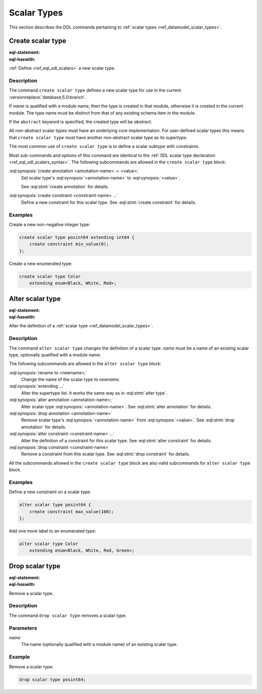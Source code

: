 .. _ref_eql_ddl_scalars:

============
Scalar Types
============

This section describes the DDL commands pertaining to
:ref:`scalar types <ref_datamodel_scalar_types>`.


Create scalar type
==================

:eql-statement:
:eql-haswith:

:ref:`Define <ref_eql_sdl_scalars>` a new scalar type.

.. eql:synopsis::

    [ with <with-item> [, ...] ]
    create [abstract] scalar type <name> [ extending <supertype> ]
    [ "{" <subcommand>; [...] "}" ] ;

    # where <subcommand> is one of

      create annotation <annotation-name> := <value>
      create constraint <constraint-name> ...


Description
-----------

The command ``create scalar type`` defines a new scalar type for use in the
current :versionreplace:`database;5.0:branch`.

If *name* is qualified with a module name, then the type is created
in that module, otherwise it is created in the current module.
The type name must be distinct from that of any existing schema item
in the module.

If the ``abstract`` keyword is specified, the created type will be
*abstract*.

All non-abstract scalar types must have an underlying core
implementation.  For user-defined scalar types this means that
``create scalar type`` must have another non-abstract scalar type
as its *supertype*.

The most common use of ``create scalar type`` is to define a scalar
subtype with constraints.

Most sub-commands and options of this command are identical to the
:ref:`SDL scalar type declaration <ref_eql_sdl_scalars_syntax>`. The
following subcommands are allowed in the ``create scalar type``
block:

:eql:synopsis:`create annotation <annotation-name> := <value>;`
    Set scalar type's :eql:synopsis:`<annotation-name>` to
    :eql:synopsis:`<value>`.

    See :eql:stmt:`create annotation` for details.

:eql:synopsis:`create constraint <constraint-name> ...`
    Define a new constraint for this scalar type.  See
    :eql:stmt:`create constraint` for details.


Examples
--------

Create a new non-negative integer type:

.. code-block:: edgeql

    create scalar type posint64 extending int64 {
        create constraint min_value(0);
    };


Create a new enumerated type:

.. code-block:: edgeql

    create scalar type Color
        extending enum<Black, White, Red>;


Alter scalar type
=================

:eql-statement:
:eql-haswith:


Alter the definition of a :ref:`scalar type <ref_datamodel_scalar_types>`.

.. eql:synopsis::

    [ with <with-item> [, ...] ]
    alter scalar type <name>
    "{" <subcommand>; [...] "}" ;

    # where <subcommand> is one of

      rename to <newname>
      extending ...
      create annotation <annotation-name> := <value>
      alter annotation <annotation-name> := <value>
      drop annotation <annotation-name>
      create constraint <constraint-name> ...
      alter constraint <constraint-name> ...
      drop constraint <constraint-name> ...


Description
-----------

The command ``alter scalar type`` changes the definition of a scalar type.
*name* must be a name of an existing scalar type, optionally qualified
with a module name.

The following subcommands are allowed in the ``alter scalar type`` block:

:eql:synopsis:`rename to <newname>;`
    Change the name of the scalar type to *newname*.

:eql:synopsis:`extending ...`
    Alter the supertype list.  It works the same way as in
    :eql:stmt:`alter type`.

:eql:synopsis:`alter annotation <annotation-name>;`
    Alter scalar type :eql:synopsis:`<annotation-name>`.
    See :eql:stmt:`alter annotation` for details.

:eql:synopsis:`drop annotation <annotation-name>`
    Remove scalar type's :eql:synopsis:`<annotation-name>` from
    :eql:synopsis:`<value>`.
    See :eql:stmt:`drop annotation` for details.

:eql:synopsis:`alter constraint <constraint-name> ...`
    Alter the definition of a constraint for this scalar type.  See
    :eql:stmt:`alter constraint` for details.

:eql:synopsis:`drop constraint <constraint-name>`
    Remove a constraint from this scalar type.  See
    :eql:stmt:`drop constraint` for details.

All the subcommands allowed in the ``create scalar type`` block are also
valid subcommands for ``alter scalar type`` block.


Examples
--------

Define a new constraint on a scalar type:

.. code-block:: edgeql

    alter scalar type posint64 {
        create constraint max_value(100);
    };

Add one more label to an enumerated type:

.. code-block:: edgeql

    alter scalar type Color
        extending enum<Black, White, Red, Green>;


Drop scalar type
================

:eql-statement:
:eql-haswith:


Remove a scalar type.

.. eql:synopsis::

    [ with <with-item> [, ...] ]
    drop scalar type <name> ;


Description
-----------

The command ``drop scalar type`` removes a scalar type.


Parameters
----------

*name*
    The name (optionally qualified with a module name) of an existing
    scalar type.


Example
-------

Remove a scalar type:

.. code-block:: edgeql

    drop scalar type posint64;
